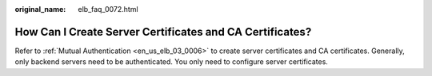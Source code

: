:original_name: elb_faq_0072.html

.. _elb_faq_0072:

How Can I Create Server Certificates and CA Certificates?
=========================================================

Refer to :ref:`Mutual Authentication <en_us_elb_03_0006>` to create server certificates and CA certificates. Generally, only backend servers need to be authenticated. You only need to configure server certificates.

